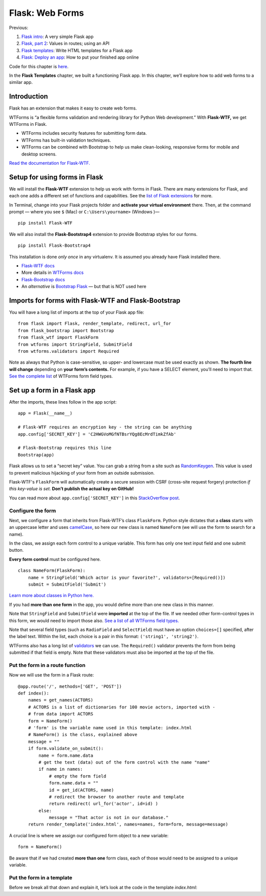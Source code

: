Flask: Web Forms
================

Previous:

1. `Flask intro <flask.html>`_: A very simple Flask app

2. `Flask, part 2 <flask2.html>`_: Values in routes; using an API

3. `Flask templates <flask3.html>`_: Write HTML templates for a Flask app

4. `Flask: Deploy an app <flask_deploy.html>`_: How to put your finished app online

Code for this chapter is `here <https://github.com/macloo/python-adv-web-apps/tree/master/python_code_examples/flask>`_.

In the **Flask Templates** chapter, we built a functioning Flask app. In this chapter, we’ll explore how to add web forms to a similar app.


Introduction
------------

Flask has an extension that makes it easy to create web forms.

WTForms is “a flexible forms validation and rendering library for Python Web development.” With **Flask-WTF,** we get WTForms in Flask.

* WTForms includes security features for submitting form data.
* WTForms has built-in validation techniques.
* WTForms can be combined with Bootstrap to help us make clean-looking, responsive forms for mobile and desktop screens.

`Read the documentation for Flask-WTF. <https://flask-wtf.readthedocs.io/en/stable/>`_


Setup for using forms in Flask
------------------------------

We will install the **Flask-WTF** extension to help us work with forms in Flask. There are many extensions for Flask, and each one adds a different set of functions and capabilities. See the `list of Flask extensions <https://flask.palletsprojects.com/en/1.1.x/extensions/>`_ for more.

In Terminal, change into your Flask projects folder and **activate your virtual environment** there. Then, at the command prompt — where you see ``$`` (Mac) or ``C:\Users\yourname>`` (Windows )— ::

    pip install Flask-WTF

We will also install the **Flask-Bootstrap4** extension to provide Bootstrap styles for our forms. ::

    pip install Flask-Bootstrap4

This installation is done *only once* in any virtualenv. It is assumed you already have Flask installed there.

* `Flask-WTF docs <https://flask-wtf.readthedocs.io/en/stable/>`_
* More details in `WTForms docs <https://wtforms.readthedocs.io/en/stable/>`_
* `Flask-Bootstrap docs <https://pythonhosted.org/Flask-Bootstrap/>`_
* An *alternative* is `Bootstrap Flask <https://bootstrap-flask.readthedocs.io/en/latest/>`_ — but that is NOT used here


Imports for forms with Flask-WTF and Flask-Bootstrap
----------------------------------------------------

You will have a long list of imports at the top of your Flask app file: ::

    from flask import Flask, render_template, redirect, url_for
    from flask_bootstrap import Bootstrap
    from flask_wtf import FlaskForm
    from wtforms import StringField, SubmitField
    from wtforms.validators import Required

Note as always that Python is case-sensitive, so upper- and lowercase must be used exactly as shown. **The fourth line will change** depending on **your form’s contents.** For example, if you have a SELECT element, you’ll need to import that. `See the complete list <https://github.com/macloo/python-adv-web-apps/blob/master/python_code_examples/flask/forms/WTForms-field-types.csv>`_ of WTForms form field types.

Set up a form in a Flask app
----------------------------

After the imports, these lines follow in the app script: ::


    app = Flask(__name__)

    # Flask-WTF requires an encryption key - the string can be anything
    app.config['SECRET_KEY'] = 'C2HWGVoMGfNTBsrYQg8EcMrdTimkZfAb'

    # Flask-Bootstrap requires this line
    Bootstrap(app)


Flask allows us to set a “secret key” value. You can grab a string from a site such as `RandomKeygen <https://randomkeygen.com/>`_. This value is used to prevent malicious hijacking of your form from an outside submission.

Flask-WTF's ``FlaskForm`` will automatically create a secure session with CSRF (cross-site request forgery) protection *if this key-value is set.*  **Don’t publish the actual key on GitHub!**

You can read more about ``app.config['SECRET_KEY']`` in this `StackOverflow post <https://stackoverflow.com/questions/22463939/demystify-flask-app-secret-key>`_.


Configure the form
++++++++++++++++++

Next, we configure a form that inherits from Flask-WTF’s class ``FlaskForm``. Python style dictates that a **class** starts with an uppercase letter and uses `camelCase <https://www.computerhope.com/jargon/c/camelcase.htm>`_, so here our new class is named ``NameForm`` (we will use the form to search for a name).

In the class, we assign each form control to a unique variable. This form has only one text input field and one submit button.

**Every form control** must be configured here. ::


    class NameForm(FlaskForm):
        name = StringField('Which actor is your favorite?', validators=[Required()])
        submit = SubmitField('Submit')


`Learn more about classes in Python here. <https://docs.python.org/3/tutorial/classes.html#a-first-look-at-classes>`_

If you had **more than one form** in the app, you would define more than one new class in this manner.

Note that ``StringField`` and ``SubmitField`` were **imported** at the top of the file. If we needed other form-control types in this form, we would need to import those also. `See a list of all WTForms field types. <https://github.com/macloo/python-adv-web-apps/blob/master/python_code_examples/flask/forms/WTForms-field-types.csv>`_

Note that several field types (such as ``RadioField`` and ``SelectField``) must have an option ``choices=[]`` specified, after the label text. Within the list, each choice is a pair in this format: ``('string1', 'string2')``.

WTForms also has a long list of `validators <https://github.com/macloo/python-adv-web-apps/blob/master/python_code_examples/flask/forms/WTForms-validators.csv>`_ we can use. The ``Required()`` validator prevents the form from being submitted if that field is empty. Note that these validators must also be imported at the top of the file.


Put the form in a route function
++++++++++++++++++++++++++++++++

Now we will use the form in a Flask route: ::


    @app.route('/', methods=['GET', 'POST'])
    def index():
        names = get_names(ACTORS)
        # ACTORS is a list of dictionaries for 100 movie actors, imported with -
        # from data import ACTORS
        form = NameForm()
        # 'form' is the variable name used in this template: index.html
        # NameForm() is the class, explained above
        message = ""
        if form.validate_on_submit():
            name = form.name.data
            # get the text (data) out of the form control with the name "name"
            if name in names:
                # empty the form field
                form.name.data = ""
                id = get_id(ACTORS, name)
                # redirect the browser to another route and template
                return redirect( url_for('actor', id=id) )
            else:
                message = "That actor is not in our database."
        return render_template('index.html', names=names, form=form, message=message)


A crucial line is where we assign our configured form object to a new variable: ::

    form = NameForm()

Be aware that if we had created **more than one** form class, each of those would need to be assigned to a unique variable.


Put the form in a template
++++++++++++++++++++++++++

Before we break all that down and explain it, let’s look at the code in the template *index.html*:
